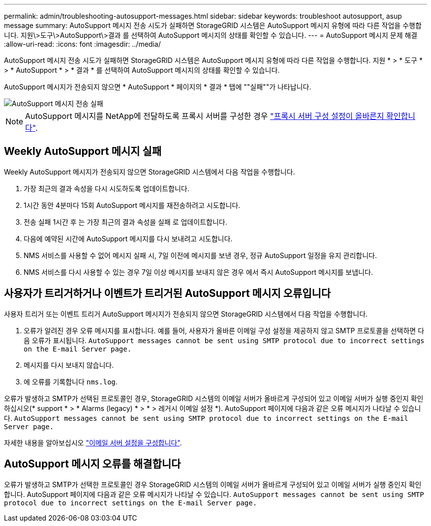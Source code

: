 ---
permalink: admin/troubleshooting-autosupport-messages.html 
sidebar: sidebar 
keywords: troubleshoot autosupport, asup message 
summary: AutoSupport 메시지 전송 시도가 실패하면 StorageGRID 시스템은 AutoSupport 메시지 유형에 따라 다른 작업을 수행합니다. 지원\>도구\>AutoSupport\>결과 를 선택하여 AutoSupport 메시지의 상태를 확인할 수 있습니다. 
---
= AutoSupport 메시지 문제 해결
:allow-uri-read: 
:icons: font
:imagesdir: ../media/


[role="lead"]
AutoSupport 메시지 전송 시도가 실패하면 StorageGRID 시스템은 AutoSupport 메시지 유형에 따라 다른 작업을 수행합니다. 지원 * > * 도구 * > * AutoSupport * > * 결과 * 를 선택하여 AutoSupport 메시지의 상태를 확인할 수 있습니다.

AutoSupport 메시지가 전송되지 않으면 * AutoSupport * 페이지의 * 결과 * 탭에 ""실패""가 나타납니다.

image::../media/autosupport_results_tab.png[AutoSupport 메시지 전송 실패]


NOTE: AutoSupport 메시지를 NetApp에 전달하도록 프록시 서버를 구성한 경우 link:configuring-admin-proxy-settings.html["프록시 서버 구성 설정이 올바른지 확인합니다"].



== Weekly AutoSupport 메시지 실패

Weekly AutoSupport 메시지가 전송되지 않으면 StorageGRID 시스템에서 다음 작업을 수행합니다.

. 가장 최근의 결과 속성을 다시 시도하도록 업데이트합니다.
. 1시간 동안 4분마다 15회 AutoSupport 메시지를 재전송하려고 시도합니다.
. 전송 실패 1시간 후 는 가장 최근의 결과 속성을 실패 로 업데이트합니다.
. 다음에 예약된 시간에 AutoSupport 메시지를 다시 보내려고 시도합니다.
. NMS 서비스를 사용할 수 없어 메시지 실패 시, 7일 이전에 메시지를 보낸 경우, 정규 AutoSupport 일정을 유지 관리합니다.
. NMS 서비스를 다시 사용할 수 있는 경우 7일 이상 메시지를 보내지 않은 경우 에서 즉시 AutoSupport 메시지를 보냅니다.




== 사용자가 트리거하거나 이벤트가 트리거된 AutoSupport 메시지 오류입니다

사용자 트리거 또는 이벤트 트리거 AutoSupport 메시지가 전송되지 않으면 StorageGRID 시스템에서 다음 작업을 수행합니다.

. 오류가 알려진 경우 오류 메시지를 표시합니다. 예를 들어, 사용자가 올바른 이메일 구성 설정을 제공하지 않고 SMTP 프로토콜을 선택하면 다음 오류가 표시됩니다. `AutoSupport messages cannot be sent using SMTP protocol due to incorrect settings on the E-mail Server page.`
. 메시지를 다시 보내지 않습니다.
. 에 오류를 기록합니다 `nms.log`.


오류가 발생하고 SMTP가 선택된 프로토콜인 경우, StorageGRID 시스템의 이메일 서버가 올바르게 구성되어 있고 이메일 서버가 실행 중인지 확인하십시오(* support * > * Alarms (legacy) * > * > 레거시 이메일 설정 *). AutoSupport 페이지에 다음과 같은 오류 메시지가 나타날 수 있습니다. `AutoSupport messages cannot be sent using SMTP protocol due to incorrect settings on the E-mail Server page.`

자세한 내용을 알아보십시오 link:../monitor/email-alert-notifications.html["이메일 서버 설정을 구성합니다"].



== AutoSupport 메시지 오류를 해결합니다

오류가 발생하고 SMTP가 선택한 프로토콜인 경우 StorageGRID 시스템의 이메일 서버가 올바르게 구성되어 있고 이메일 서버가 실행 중인지 확인합니다. AutoSupport 페이지에 다음과 같은 오류 메시지가 나타날 수 있습니다. `AutoSupport messages cannot be sent using SMTP protocol due to incorrect settings on the E-mail Server page.`
